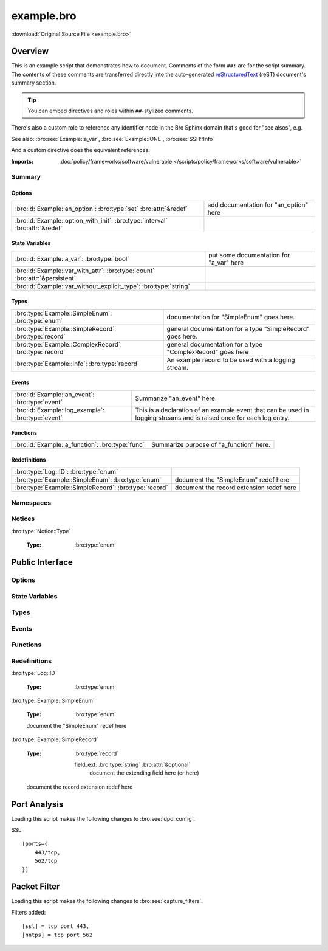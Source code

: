 .. Automatically generated.  Do not edit.

example.bro
===========

:download:`Original Source File <example.bro>`

Overview
--------
This is an example script that demonstrates how to document.  Comments
of the form ``##!`` are for the script summary.  The contents of
these comments are transferred directly into the auto-generated
`reStructuredText <http://docutils.sourceforge.net/rst.html>`_
(reST) document's summary section.

.. tip:: You can embed directives and roles within ``##``-stylized comments.

There's also a custom role to reference any identifier node in
the Bro Sphinx domain that's good for "see alsos", e.g.

See also: :bro:see:`Example::a_var`, :bro:see:`Example::ONE`,
:bro:see:`SSH::Info`

And a custom directive does the equivalent references:

.. bro:see:: Example::a_var Example::ONE SSH::Info

:Imports: :doc:`policy/frameworks/software/vulnerable </scripts/policy/frameworks/software/vulnerable>`

Summary
~~~~~~~
Options
#######
============================================================================ ======================================
:bro:id:`Example::an_option`: :bro:type:`set` :bro:attr:`&redef`             add documentation for "an_option" here

:bro:id:`Example::option_with_init`: :bro:type:`interval` :bro:attr:`&redef`
============================================================================ ======================================

State Variables
###############
=========================================================================== =======================================
:bro:id:`Example::a_var`: :bro:type:`bool`                                  put some documentation for "a_var" here

:bro:id:`Example::var_with_attr`: :bro:type:`count` :bro:attr:`&persistent`

:bro:id:`Example::var_without_explicit_type`: :bro:type:`string`
=========================================================================== =======================================

Types
#####
====================================================== ==========================================================
:bro:type:`Example::SimpleEnum`: :bro:type:`enum`      documentation for "SimpleEnum"
                                                       goes here.

:bro:type:`Example::SimpleRecord`: :bro:type:`record`  general documentation for a type "SimpleRecord"
                                                       goes here.

:bro:type:`Example::ComplexRecord`: :bro:type:`record` general documentation for a type "ComplexRecord" goes here

:bro:type:`Example::Info`: :bro:type:`record`          An example record to be used with a logging stream.
====================================================== ==========================================================

Events
######
================================================= =============================================================
:bro:id:`Example::an_event`: :bro:type:`event`    Summarize "an_event" here.

:bro:id:`Example::log_example`: :bro:type:`event` This is a declaration of an example event that can be used in
                                                  logging streams and is raised once for each log entry.
================================================= =============================================================

Functions
#########
=============================================== =======================================
:bro:id:`Example::a_function`: :bro:type:`func` Summarize purpose of "a_function" here.
=============================================== =======================================

Redefinitions
#############
===================================================== ========================================
:bro:type:`Log::ID`: :bro:type:`enum`

:bro:type:`Example::SimpleEnum`: :bro:type:`enum`     document the "SimpleEnum" redef here

:bro:type:`Example::SimpleRecord`: :bro:type:`record` document the record extension redef here
===================================================== ========================================

Namespaces
~~~~~~~~~~
.. bro:namespace:: Example

Notices
~~~~~~~
:bro:type:`Notice::Type`

   :Type: :bro:type:`enum`

      .. bro:enum:: Example::Notice_One Notice::Type

         any number of this type of comment
         will document "Notice_One"

      .. bro:enum:: Example::Notice_Two Notice::Type

         any number of this type of comment
         will document "Notice_Two"

      .. bro:enum:: Example::Notice_Three Notice::Type

      .. bro:enum:: Example::Notice_Four Notice::Type

Public Interface
----------------
Options
~~~~~~~
.. bro:id:: Example::an_option

   :Type: :bro:type:`set` [:bro:type:`addr`, :bro:type:`addr`, :bro:type:`string`]
   :Attributes: :bro:attr:`&redef`
   :Default: ``{}``

   add documentation for "an_option" here

.. bro:id:: Example::option_with_init

   :Type: :bro:type:`interval`
   :Attributes: :bro:attr:`&redef`
   :Default: ``10.0 msecs``

State Variables
~~~~~~~~~~~~~~~
.. bro:id:: Example::a_var

   :Type: :bro:type:`bool`

   put some documentation for "a_var" here

.. bro:id:: Example::var_with_attr

   :Type: :bro:type:`count`
   :Attributes: :bro:attr:`&persistent`

.. bro:id:: Example::var_without_explicit_type

   :Type: :bro:type:`string`
   :Default: ``"this works"``

Types
~~~~~
.. bro:type:: Example::SimpleEnum

   :Type: :bro:type:`enum`

      .. bro:enum:: Example::ONE Example::SimpleEnum

         and more specific info for "ONE"
         can span multiple lines

      .. bro:enum:: Example::TWO Example::SimpleEnum

         or more info like this for "TWO"
         can span multiple lines

      .. bro:enum:: Example::THREE Example::SimpleEnum

   documentation for "SimpleEnum"
   goes here.

.. bro:type:: Example::SimpleRecord

   :Type: :bro:type:`record`

      field1: :bro:type:`count`
         counts something

      field2: :bro:type:`bool`
         toggles something

   general documentation for a type "SimpleRecord"
   goes here.

.. bro:type:: Example::ComplexRecord

   :Type: :bro:type:`record`

      field1: :bro:type:`count`
         counts something

      field2: :bro:type:`bool`
         toggles something

      field3: :bro:type:`Example::SimpleRecord`

      msg: :bro:type:`string` :bro:attr:`&default` = ``"blah"`` :bro:attr:`&optional`
         attributes are self-documenting

   general documentation for a type "ComplexRecord" goes here

.. bro:type:: Example::Info

   :Type: :bro:type:`record`

      ts: :bro:type:`time` :bro:attr:`&log`

      uid: :bro:type:`string` :bro:attr:`&log`

      status: :bro:type:`count` :bro:attr:`&log` :bro:attr:`&optional`

   An example record to be used with a logging stream.

Events
~~~~~~
.. bro:id:: Example::an_event

   :Type: :bro:type:`event` (name: :bro:type:`string`)

   Summarize "an_event" here.
   Give more details about "an_event" here.
   Example::an_event should not be confused as a parameter
   
   
   :param name: describe the argument here

.. bro:id:: Example::log_example

   :Type: :bro:type:`event` (rec: :bro:type:`Example::Info`)

   This is a declaration of an example event that can be used in
   logging streams and is raised once for each log entry.

Functions
~~~~~~~~~
.. bro:id:: Example::a_function

   :Type: :bro:type:`function` (tag: :bro:type:`string`, msg: :bro:type:`string`) : :bro:type:`string`

   Summarize purpose of "a_function" here.
   Give more details about "a_function" here.
   Separating the documentation of the params/return values with
   empty comments is optional, but improves readability of script.
   
   
   :param tag: function arguments can be described
        like this
   
   :param msg: another param
   
   
   :returns: describe the return type here

Redefinitions
~~~~~~~~~~~~~
:bro:type:`Log::ID`

   :Type: :bro:type:`enum`

      .. bro:enum:: Example::LOG Log::ID

:bro:type:`Example::SimpleEnum`

   :Type: :bro:type:`enum`

      .. bro:enum:: Example::FOUR Example::SimpleEnum

         and some documentation for "FOUR"

      .. bro:enum:: Example::FIVE Example::SimpleEnum

         also "FIVE" for good measure

   document the "SimpleEnum" redef here

:bro:type:`Example::SimpleRecord`

   :Type: :bro:type:`record`

      field_ext: :bro:type:`string` :bro:attr:`&optional`
         document the extending field here
         (or here)

   document the record extension redef here

Port Analysis
-------------
Loading this script makes the following changes to :bro:see:`dpd_config`.

SSL::

    [ports={
        443/tcp,
        562/tcp
    }]

Packet Filter
-------------
Loading this script makes the following changes to :bro:see:`capture_filters`.

Filters added::

    [ssl] = tcp port 443,
    [nntps] = tcp port 562

